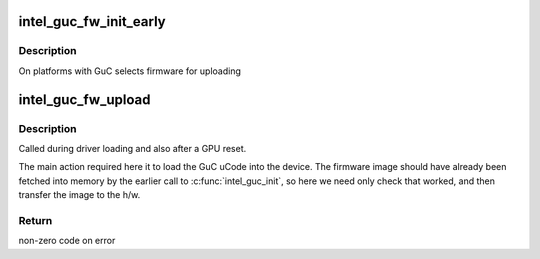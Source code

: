 .. -*- coding: utf-8; mode: rst -*-
.. src-file: drivers/gpu/drm/i915/intel_guc_fw.c

.. _`intel_guc_fw_init_early`:

intel_guc_fw_init_early
=======================

.. c:function:: void intel_guc_fw_init_early(struct intel_guc *guc)

    initializes GuC firmware struct

    :param struct intel_guc \*guc:
        intel_guc struct

.. _`intel_guc_fw_init_early.description`:

Description
-----------

On platforms with GuC selects firmware for uploading

.. _`intel_guc_fw_upload`:

intel_guc_fw_upload
===================

.. c:function:: int intel_guc_fw_upload(struct intel_guc *guc)

    finish preparing the GuC for activity

    :param struct intel_guc \*guc:
        intel_guc structure

.. _`intel_guc_fw_upload.description`:

Description
-----------

Called during driver loading and also after a GPU reset.

The main action required here it to load the GuC uCode into the device.
The firmware image should have already been fetched into memory by the
earlier call to \ :c:func:`intel_guc_init`\ , so here we need only check that
worked, and then transfer the image to the h/w.

.. _`intel_guc_fw_upload.return`:

Return
------

non-zero code on error

.. This file was automatic generated / don't edit.

